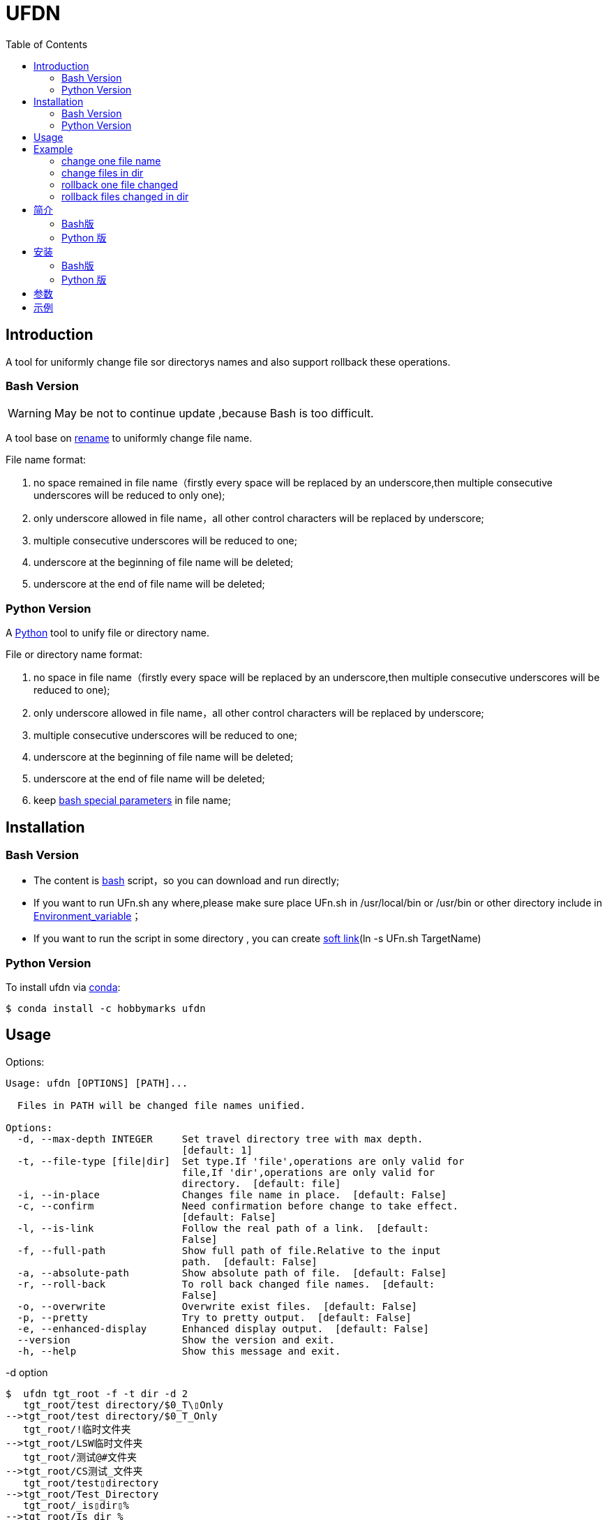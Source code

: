 ifdef::env-github[]
:tip-caption: :bulb:
:note-caption: :information_source:
:important-caption: :heavy_exclamation_mark:
:caution-caption: :fire:
:warning-caption: :warning:
endif::[]

:source-highlighter: coderay

=  UFDN
:toc:


==  Introduction

A tool for uniformly change file sor directorys names and also support
rollback these operations.



===  Bash Version

WARNING: May be not to continue update ,because Bash is too difficult.

A tool base on link:++http://plasmasturm.org/code/rename/++[rename] to uniformly change file name.

File name format:

[arabic]
. no space remained in file name（firstly every space will be replaced by an underscore,then multiple consecutive underscores will be reduced to only one);

. only underscore allowed in file name，all other control characters will be replaced by underscore;

. multiple consecutive underscores will be reduced to one;

. underscore at the beginning of file name will be deleted;

. underscore at the end of file name will be deleted;

===  Python Version

A link:++https://www.python.org/++[Python] tool to unify file or directory name.

File or directory name format:

[arabic]
. no space in file name（firstly every space will be replaced by an underscore,then multiple consecutive underscores will be reduced to one);

. only underscore allowed in file name，all other control characters will be replaced by underscore;

. multiple consecutive underscores will be reduced to one;

. underscore at the beginning of file name will be deleted;

. underscore at the end of file name will be deleted;

. keep link:++https://www.gnu.org/software/bash/manual/html_node/Special-Parameters.html++[bash special parameters] in file name;

==  Installation

[id="bash-version-1"]
===  Bash Version

* The content is link:++https://www.gnu.org/software/bash/++[bash] script，so you can download and run directly;

* If you want to run UFn.sh any where,please make sure place UFn.sh in /usr/local/bin or /usr/bin or other directory include in
link:++https://en.wikipedia.org/wiki/Environment_variable++[Environment_variable]；

* If you want to run the script in some directory , you can create link:++https://en.wikipedia.org/wiki/Ln_(Unix)++[soft link](ln -s UFn.sh TargetName)

[id="python-version-1"]
===  Python Version

To install ufdn via link:++https://www.anaconda.com/products/individual++[conda]:

[sub="attributes"]
[source,shell script]
----
$ conda install -c hobbymarks ufdn
----

[#_usage_options]
==  Usage

Options:

[sub="attributes"]
----
Usage: ufdn [OPTIONS] [PATH]...

  Files in PATH will be changed file names unified.

Options:
  -d, --max-depth INTEGER     Set travel directory tree with max depth.
                              [default: 1]
  -t, --file-type [file|dir]  Set type.If 'file',operations are only valid for
                              file,If 'dir',operations are only valid for
                              directory.  [default: file]
  -i, --in-place              Changes file name in place.  [default: False]
  -c, --confirm               Need confirmation before change to take effect.
                              [default: False]
  -l, --is-link               Follow the real path of a link.  [default:
                              False]
  -f, --full-path             Show full path of file.Relative to the input
                              path.  [default: False]
  -a, --absolute-path         Show absolute path of file.  [default: False]
  -r, --roll-back             To roll back changed file names.  [default:
                              False]
  -o, --overwrite             Overwrite exist files.  [default: False]
  -p, --pretty                Try to pretty output.  [default: False]
  -e, --enhanced-display      Enhanced display output.  [default: False]
  --version                   Show the version and exit.
  -h, --help                  Show this message and exit.
----

-d option ::

[sub="attributes"]
[source,shell script]
----
$  ufdn tgt_root -f -t dir -d 2
   tgt_root/test directory/$0_T\▯Only
-->tgt_root/test directory/$0_T_Only
   tgt_root/!临时文件夹
-->tgt_root/LSW临时文件夹
   tgt_root/测试@#文件夹
-->tgt_root/CS测试_文件夹
   tgt_root/test▯directory
-->tgt_root/Test_Directory
   tgt_root/_is▯dir▯%
-->tgt_root/Is_dir_%
***************************************************
In order to take effect,add option '-i' or '-c'
----

-t option ::

[sub="attributes"]
[source,shell script]
----
$  ufdn tgt_root -f -t dir
   tgt_root/!临时文件夹
-->tgt_root/LSW临时文件夹
   tgt_root/测试@#文件夹
-->tgt_root/CS测试_文件夹
   tgt_root/test▯directory
-->tgt_root/Test_Directory
   tgt_root/_is▯dir▯%
-->tgt_root/Is_dir_%
***************************************************
In order to take effect,add option '-i' or '-c'
----

-i option ::

[sub="attributes"]
[source,shell script]
----
$ ufdn tgt_root/\$0\ 测试用文件.html -i
   $0▯测试用文件.html
==>$0_测试用文件.html
----

-c option ::

[sub="attributes"]
[source,shell script]
----
$ ufdn tgt_root/\$0_测试用文件.html -rc
$0_测试用文件.html
Please confirm(y/n/A/q) [no]: y
   $0_测试用文件.html
==>$0▯测试用文件.html
----

-l option ::
This Option

-f option ::

[sub="attributes"]
[source,shell script]
----
$ ufdn tgt_root/\$0\ 测试用文件.html
   $0▯测试用文件.html
-->$0_测试用文件.html
***************************************************
In order to take effect,add option '-i' or '-c'

$ ufdn tgt_root/\$0\ 测试用文件.html -f
   tgt_root/$0▯测试用文件.html
-->tgt_root/$0_测试用文件.html
****************************************************
In order to take effect,add option '-i' or '-c'
----

-r option ::

[sub="attributes"]
[source,shell script]
----
$ ufdn tgt_root/\$0_测试用文件.html -r
   $0_测试用文件.html
-->$0▯测试用文件.html
***************************************************
In order to take effect,add option '-i' or '-c'
----

-o option ::
This Option

-p option ::

[sub="attributes"]
[source,shell script]
----
$ ufdn tgt_root
   $0▯测试用文件.html
-->$0_测试用文件.html
   This▯is▯a▯Test▯file.pdf
-->This_Is_A_Test_File.pdf
   这是测试文件▯.jpg
-->ZSC这是测试文件.jpg
   _thi▯▯is▯▯▯file▯%.mp4
-->thi_Is_File_%.mp4
***************************************************
In order to take effect,add option '-i' or '-c'

$ ufdn tgt_root -p
   $0▯测试用文件.html
-->$0_测试用文件.html
   This▯is▯a▯Test▯file.pdf
-->This_Is_A_Test_File.pdf
      这是测试文件▯.jpg
-->ZSC这是测试文件 .jpg
   _thi▯▯is▯▯▯file▯%.mp4
--> thi _Is  _File_%.mp4
***************************************************
In order to take effect,add option '-i' or '-c'
----

-e option ::
This Option

[#_every_emp]
==  Example

===  change one file name

[sub="attributes"]
[source,shell script]
----
$ ufdn tgt_root/\$0\ 测试用文件.html
   $0▯测试用文件.html
-->$0_测试用文件.html
********************************************************************************
In order to take effect,add option '-i' or '-c'
----

===  change files in dir

[sub="attributes"]
[source,shell script]
----
$ ufdn tgt_root
   $0▯测试用文件.html
-->$0_测试用文件.html
   This▯is▯a▯Test▯file.pdf
-->This_Is_A_Test_File.pdf
   _thi▯is▯file▯%.mp4
-->thi_Is_File_%.mp4
   这是测试文件▯.jpg
-->ZSC这是测试文件.jpg
********************************************************************************
In order to take effect,add option '-i' or '-c'
----

===  rollback one file changed

[sub="attributes"]
[source,shell script]
----
$ ufdn tgt_root/\$0_测试用文件.html -r
   $0_测试用文件.html
-->$0▯测试用文件.html
*******************************************************************************
In order to take effect,add option '-i' or '-c'
----

===  rollback files changed in dir

[sub="attributes"]
[source,shell script]
----
$ ufdn tgt_root -r
   This_Is_A_Test_File.pdf
-->This▯is▯a▯Test▯file.pdf
   ZSC这是测试文件.jpg
-->这是测试文件▯.jpg
   thi_Is_File_%.mp4
-->_thi▯▯is▯▯▯file▯%.mp4
   $0_测试用文件.html
-->$0▯测试用文件.html
*******************************************************************************
In order to take effect,add option '-i' or '-c'
----

==  简介

一个小工具，用于日常统一更改文件（或者文件夹）名称


===  Bash版

WARNING: 可能不继续更新.

基于link:++http://plasmasturm.org/code/rename/++[rename]的一个小工具，用 link:++https://www.gnu.org/software/bash/++[bash] 编写,用于日常统一更改资料的文件名。

目前的具体格式：

[arabic]
. 文件名中不保留空格（空格首先会被替换为下划线，之后根据是否存在连续下划线来决定缩减）；

. 文件名中只保留下划线字符，其余的控制类字符会被替换为下划线；

. 多个连续的下划线字符会被缩减为一个下划线；

. 如果文件名首字符为下划线将会被删除；

. 除去扩展名后的文件名如果最后一个字符是下划线也会被删除；

===  Python 版

用link:++https://www.python.org/++[Python] 编写，用于日常统一更改资料的文件名。

目前的具体格式：

[arabic]
. 文件名不保留空格（首先空格会被替换为下划线，之后根据是否存在连续下划线来决定缩减）；

. 文件名中只保留下划线字符，其余的控制类字符会被替换为下划线；

. 多个连续的下划线字符会被缩减为一个下划线；

. 如果文件名首字符为下划线将会被删除；

. 除去扩展名后的文件名如果最后一个字符是下划线也会被删除；

. 在文件名中保留 link:++https://www.gnu.org/software/bash/manual/html_node/Special-Parameters.html++[bash special parameters];

==  安装

[id="bash-1"]
===  Bash版

* 内容为link:++https://www.gnu.org/software/bash/++[bash]脚本，可以直接下载和执行;

* 将UFn.sh放置在/usr/local/bin 或者/usr/bin 或者其它link:++https://en.wikipedia.org/wiki/Environment_variable++[环境变量]包含的目录，这样可以在任意目录执行该脚本；

* 如果需要其它目录执行可以考虑创建link:++https://en.wikipedia.org/wiki/Ln_(Unix)++[软连接](ln -s UFn.sh TargetName)

[id="python-1"]
===  Python 版

建议使用link:++https://www.anaconda.com/products/individual++[conda]进行安装:

[sub="attributes"]
[source,shell script]
----
$ conda install -c hobbymarks ufdn
----

==  参数
请前往<<_usage_options>>查看


==  示例
供参考
<<_every_emp>>
